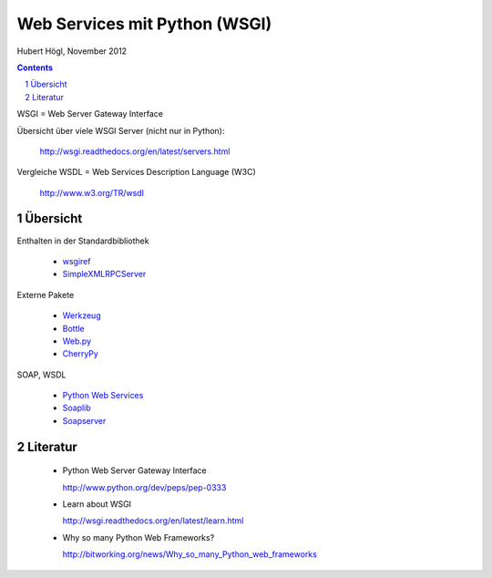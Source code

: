 ==============================
Web Services mit Python (WSGI)
==============================

Hubert Högl, November 2012


.. contents::
.. sectnum::

WSGI = Web Server Gateway Interface

Übersicht über viele WSGI Server (nicht nur in Python):

   http://wsgi.readthedocs.org/en/latest/servers.html

Vergleiche WSDL = Web Services Description Language (W3C)

   http://www.w3.org/TR/wsdl

Übersicht
=========

Enthalten in der Standardbibliothek

 * `wsgiref <docs.python.org/library/wsgiref.html>`_

 * `SimpleXMLRPCServer <http://docs.python.org/2/library/simplexmlrpcserver.html>`_

Externe Pakete

 * `Werkzeug <http://werkzeug.pocoo.org>`_

 * `Bottle <http://bottlepy.org>`_

 * `Web.py <http://webpy.org>`_

 * `CherryPy <http://www.cherrypy.org>`_

SOAP, WSDL

 * `Python Web Services <http://pywebsvcs.sourceforge.net>`_ 

 * `Soaplib <https://github.com/arskom/soaplib>`_

 * `Soapserver <http://code.google.com/p/pysimplesoap/wiki/SoapServer>`_

Literatur
=========

 * Python Web Server Gateway Interface 
 
   http://www.python.org/dev/peps/pep-0333

 * Learn about WSGI
 
   http://wsgi.readthedocs.org/en/latest/learn.html

 * Why so many Python Web Frameworks?

   http://bitworking.org/news/Why_so_many_Python_web_frameworks


.. vim: et sw=4 ts=4
